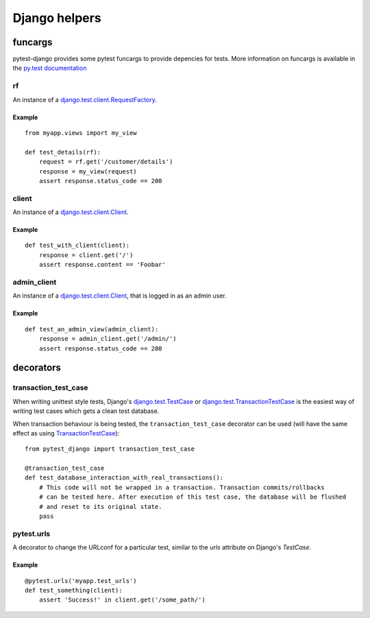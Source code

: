 Django helpers
==============


funcargs
--------

pytest-django provides some pytest funcargs to provide depencies for tests. More information on funcargs is available in the `py.test documentation <http://pytest.org/latest/funcargs.html>`_


rf
~~
An instance of a `django.test.client.RequestFactory <https://docs.djangoproject.com/en/dev/topics/testing/#django.test.client.RequestFactory>`_.

Example
"""""""

::

    from myapp.views import my_view

    def test_details(rf):
        request = rf.get('/customer/details')
        response = my_view(request)
        assert response.status_code == 200

client
~~~~~~
An instance of a `django.test.client.Client <https://docs.djangoproject.com/en/dev/topics/testing/#module-django.test.client>`_.

Example
"""""""

::

    def test_with_client(client):
        response = client.get('/')
        assert response.content == 'Foobar'


admin_client
~~~~~~~~~~~~
An instance of a `django.test.client.Client <https://docs.djangoproject.com/en/dev/topics/testing/#module-django.test.client>`_, that is logged in as an admin user.

Example
"""""""

::

    def test_an_admin_view(admin_client):
        response = admin_client.get('/admin/')
        assert response.status_code == 200



decorators
----------

transaction_test_case
~~~~~~~~~~~~~~~~~~~~~

When writing unittest style tests, Django's `django.test.TestCase <https://docs.djangoproject.com/en/dev/topics/testing/#django.test.TestCase>`_ or
`django.test.TransactionTestCase <https://docs.djangoproject.com/en/dev/topics/testing/#django.test.TransactionTestCase>`_ is the easiest way of
writing test cases which gets a clean test database.

When transaction behaviour is being tested, the ``transaction_test_case`` decorator can be used (will have the same effect as using `TransactionTestCase <https://docs.djangoproject.com/en/dev/topics/testing/#django.test.TransactionTestCase>`_)::

    from pytest_django import transaction_test_case

    @transaction_test_case
    def test_database_interaction_with_real_transactions():
        # This code will not be wrapped in a transaction. Transaction commits/rollbacks
        # can be tested here. After execution of this test case, the database will be flushed
        # and reset to its original state.
        pass

pytest.urls
~~~~~~~~~~~
A decorator to change the URLconf for a particular test, similar to the `urls` attribute on Django's `TestCase`.

Example
"""""""

::

    @pytest.urls('myapp.test_urls')
    def test_something(client):
        assert 'Success!' in client.get('/some_path/')

